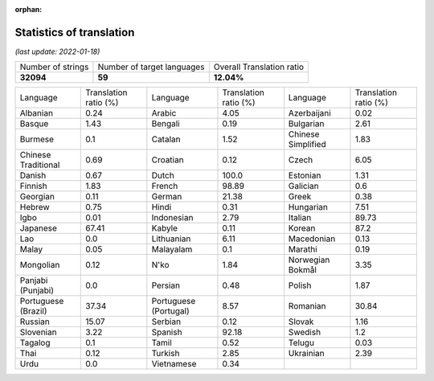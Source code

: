 :orphan:

.. DO NOT EDIT THIS FILE DIRECTLY. It is generated automatically by
   load_tx_stats.py in the scripts folder.

Statistics of translation
===========================

*(last update: 2022-01-18)*

.. list-table::
   :widths: auto

   * - Number of strings
     - Number of target languages
     - Overall Translation ratio
   * - **32094**
     - **59**
     - **12.04%**



.. list-table::
   :widths: auto

   * - Language
     - Translation ratio (%)
     - Language
     - Translation ratio (%)
     - Language
     - Translation ratio (%)
   * - Albanian
     - 0.24
     - Arabic
     - 4.05
     - Azerbaijani
     - 0.02
   * - Basque
     - 1.43
     - Bengali
     - 0.19
     - Bulgarian
     - 2.61
   * - Burmese
     - 0.1
     - Catalan
     - 1.52
     - Chinese Simplified
     - 1.83
   * - Chinese Traditional
     - 0.69
     - Croatian
     - 0.12
     - Czech
     - 6.05
   * - Danish
     - 0.67
     - Dutch
     - 100.0
     - Estonian
     - 1.31
   * - Finnish
     - 1.83
     - French
     - 98.89
     - Galician
     - 0.6
   * - Georgian
     - 0.11
     - German
     - 21.38
     - Greek
     - 0.38
   * - Hebrew
     - 0.75
     - Hindi
     - 0.31
     - Hungarian
     - 7.51
   * - Igbo
     - 0.01
     - Indonesian
     - 2.79
     - Italian
     - 89.73
   * - Japanese
     - 67.41
     - Kabyle
     - 0.11
     - Korean
     - 87.2
   * - Lao
     - 0.0
     - Lithuanian
     - 6.11
     - Macedonian
     - 0.13
   * - Malay
     - 0.05
     - Malayalam
     - 0.1
     - Marathi
     - 0.19
   * - Mongolian
     - 0.12
     - N'ko
     - 1.84
     - Norwegian Bokmål
     - 3.35
   * - Panjabi (Punjabi)
     - 0.0
     - Persian
     - 0.48
     - Polish
     - 1.87
   * - Portuguese (Brazil)
     - 37.34
     - Portuguese (Portugal)
     - 8.57
     - Romanian
     - 30.84
   * - Russian
     - 15.07
     - Serbian
     - 0.12
     - Slovak
     - 1.16
   * - Slovenian
     - 3.22
     - Spanish
     - 92.18
     - Swedish
     - 1.2
   * - Tagalog
     - 0.1
     - Tamil
     - 0.52
     - Telugu
     - 0.03
   * - Thai
     - 0.12
     - Turkish
     - 2.85
     - Ukrainian
     - 2.39
   * - Urdu
     - 0.0
     - Vietnamese
     - 0.34
     -
     -


